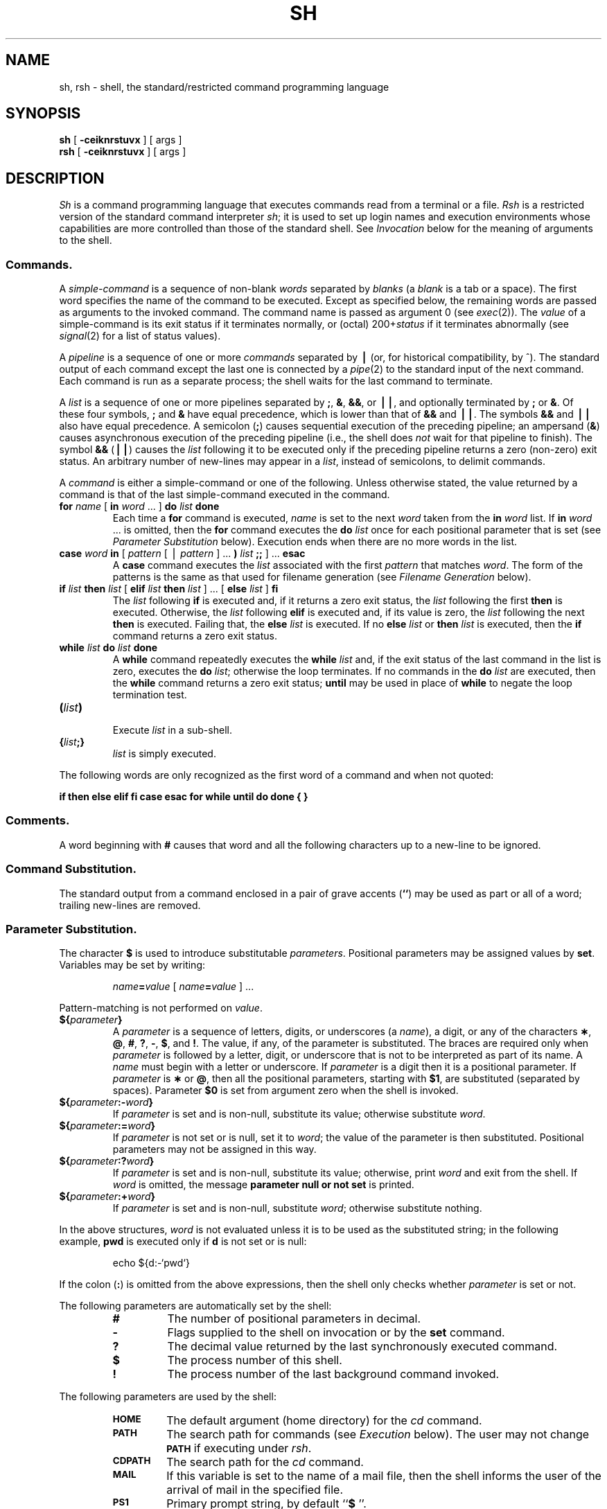 .if t .ds ' \h@.05m@\s+4\v@.333m@\'\v@-.333m@\s-4\h@.05m@
.if n .ds ' '
.if t .ds ` \h@.05m@\s+4\v@.333m@\`\v@-.333m@\s-4\h@.05m@
.if n .ds ` `
.ds OK [\|
.ds CK \|]
.TH SH 1
.SH NAME
sh, rsh \- shell, the standard/restricted command programming language
.SH SYNOPSIS
.B sh
[
.B \-ceiknrstuvx
] [ args ]
.br
.B rsh
[
.B \-ceiknrstuvx
] [ args ]
.SH DESCRIPTION
.I Sh\^
is a command programming language
that executes commands read from a terminal
or a file.
.I Rsh\^
is a restricted version of the standard command interpreter
.IR sh ;
it is used to set up login names and execution environments whose
capabilities are more controlled than those of the standard shell.
See
.I Invocation\^
below
for the meaning of arguments to the shell.
.SS Commands.
A
.I simple-command\^
is a sequence of non-blank
.I words\^
separated by
.I blanks\^
(a
.I blank\^
is a
tab
or a
space).
The first word specifies the name of the command to
be executed.
Except as specified below,
the remaining words are passed as arguments
to the invoked command.
The command name is passed as argument 0
(see
.IR exec (2)).
The
.I value\^
of a simple-command is its exit status
if it terminates normally, or (octal) 200+\f2status\^\fP if
it terminates abnormally (see
.IR signal (2)
for a list of
status values).
.PP
A
.I pipeline\^
is a sequence of one or more
.I commands\^
separated by
.B \(bv
(or, for historical compatibility, by ^).
The standard output of each command except the last one
is connected by a
.IR pipe (2)
to the standard input of the next command.
Each command is run as a separate process;
the shell waits for the last command to terminate.
.PP
A
.I list\^
is a sequence of one or more
pipelines
separated by
.BR ; ,
.BR & ,
.BR && ,
or
.BR \(bv\|\(bv ,
and optionally terminated by
.B ;
or
.BR & .
Of these four symbols,
.B ;
and
.B &
have equal precedence,
which is lower than that of
.B &&
and
.BR \(bv\|\(bv .
The symbols
.B &&
and
.B \(bv\|\(bv
also have equal precedence.
A semicolon
.RB ( ; )
causes sequential execution of the preceding pipeline; an ampersand
.RB ( & )
causes asynchronous execution of the preceding pipeline (i.e., the shell does
.I not\^
wait for that pipeline to finish).
The symbol
.B &&
.RB (\| \(bv\|\(bv \^)
causes the
.I list\^
following it to be executed only if the preceding
pipeline
returns a zero (non-zero) exit status.
An arbitrary number of new-lines may appear in a
.IR list ,
instead of semicolons,
to delimit commands.
.PP
A
.I command\^
is either a simple-command
or one of the following.
Unless otherwise stated,
the value returned by a command is that of the
last simple-command executed in the command.
.PP
.PD 0
.TP
\f3for\fP \f2name\^\fP \*(OK \f3in\fP \f2word\^\fP .\|.\|. \*(CK \f3do\fP \f2list\^\fP \f3done\fP
Each time a
.B for
command is executed,
.I name\^
is set to the next
.I word\^
taken from the
.B in
.I word\^
list.
If
.BI in " word\^"
\&.\|.\|.
is omitted, then
the
.B for
command executes the \f3do\fP \f2list\^\fP once for each positional parameter
that is set
(see
.I "Parameter Substitution\^"
below).
Execution ends when there are no more words in the list.
.TP
\f3case\fP \f2word\^\fP \f3in\fP \*(OK \f2pattern\^\fP \*(OK \(bv \
\f2pattern\^\fP \*(CK .\|.\|. \f3)\fP \f2list\^\fP \f3;;\fP \*(CK .\|.\|. \f3esac\fP
A
.B case
command executes the
.I list\^
associated with the first
.I pattern\^
that matches
.IR word .
The form of the patterns is
the same as that used for
filename generation (see 
.I "Filename Generation\^"
below).
.TP
\f3if\fP \f2list\^\fP \f3then\fP \f2list\^\fP \*(OK \
\f3elif\fP \f2list\^\fP \f3then\fP \f2list\^\fP \*(CK .\|.\|. \
\*(OK \f3else\fP \f2list\^\fP \*(CK \f3f\&i\fP
The
.I list\^
following \f3if\fP is executed and,
if it
returns a zero exit status, the
.I list\^
following
the first
.B then
is executed.
Otherwise, the
.I list\^
following \f3elif\fP
is executed and, if its value is zero,
the
.I list\^
following
the next
.B then
is executed.
Failing that, the
.B else
.I list\^
is executed.
If no
.B else
.I list\^
or
.B then
.I list\^
is executed, then the
.B if
command returns a zero exit status.
.TP
\f3while\fP \f2list\^\fP \f3do\fP \f2list\^\fP \f3done\fP
A
.B while
command repeatedly executes the
.B while
.I list\^
and, if the exit status of the last command in the list is zero, executes
the
.B do
.IR list ;
otherwise the loop terminates.
If no commands in the
.B do
.I list\^
are executed, then the
.B while
command returns a zero exit status;
.B until
may be used in place of
.B while
to negate
the loop termination test.
.TP
\f3(\fP\f2list\^\fP\f3)\fP
.br
Execute
.I list\^
in a sub-shell.
.TP
\f3{\fP\f2list\^\fP\f3;}\fP
.br
.I list\^
is simply executed.
.PD
.PP
The following words
are only recognized as the first word of a command
and when not quoted:
.if t .RS
.PP
.B
.if n if then else elif fi case esac for while until do done { }
.if t if  then  else  elif  f\&i  case  esac  for  while  until  do  done  {  }
.if t .RE
.SS Comments.
A word beginning with
.B #
causes that word and all the following characters up to a new-line
to be ignored.
.SS Command Substitution.
The standard output from a command enclosed in
a pair of grave accents (\^\f3\*`\^\*`\fP\^) may be used as part or all
of a word;
trailing new-lines are removed.
.SS Parameter Substitution.
The character
.B $
is used to introduce substitutable
.IR parameters .
Positional parameters may be assigned values by
.BR set .
Variables may be set by writing:
.RS
.PP
.IB name = value\^
\*(OK
.IB name = value\^
\*(CK .\|.\|.
.RE
.PP
Pattern-matching is not performed on
.IR value .
.PP
.PD 0
.TP
\f3${\fP\f2parameter\^\fP\f3}\fP
A
.I parameter\^
is a sequence of letters, digits, or underscores (a
.IR name ),
a digit,
or any of the characters
.BR \(** ,
.BR @ ,
.BR # ,
.BR ? ,
.BR \- ,
.BR $ ,
and
.BR !\\^ .
The value, if any, of the parameter is substituted.
The braces are required only when
.I parameter\^
is followed by a letter, digit, or underscore
that is not to be interpreted as part of its name.
A
.I name\^
must begin with a letter or underscore.
If
.I parameter\^
is a digit then it is a positional parameter.
If
.I parameter\^
is
.B \(**
or
.BR @ ,
then all the positional
parameters, starting with
.BR $1 ,
are substituted
(separated by spaces).
Parameter
.B $0
is set from argument zero when the shell
is invoked.
.TP
\f3${\fP\f2parameter\^\fP\f3:\-\fP\f2word\^\fP\f3}\fP
If
.I parameter\^
is set and is non-null, substitute its value;
otherwise substitute
.IR word .
.TP
\f3${\fP\f2parameter\^\fP\f3:=\fP\f2word\^\fP\f3}\fP
If
.I parameter\^
is not set or is null,
set it to
.IR word ;
the value of the parameter is then substituted.
Positional parameters may not be assigned 
in this way.
.TP
\f3${\fP\f2parameter\^\fP\f3:?\fP\f2word\^\fP\f3}\fP
If
.I parameter\^
is set and is non-null, substitute its value;
otherwise, print
.I word\^
and exit from the shell.
If
.I word\^
is omitted, the message
.B "parameter null or not set"
is printed.
.TP
\f3${\fP\f2parameter\^\fP\f3:+\fP\f2word\^\fP\f3}\fP
If
.I parameter\^
is set and is non-null, substitute
.IR word ;
otherwise substitute nothing.
.PD
.PP
In the above structures,
.I word\^
is not evaluated unless it is
to be used as the substituted string;
in the following example,
.B pwd
is executed only if
.B d
is not set or is null:
.RS
.PP
echo \|${d:\-\^\*`\^pwd\^\*`\^}
.RE
.PP
If the colon
.RB ( : )
is omitted from the above expressions, then the
shell only checks whether 
.I parameter\^
is set or not.
.PP
The following
parameters
are automatically set by the shell:
.RS
.PD 0
.TP
.B #
The number of positional parameters in decimal.
.TP
.B \-
Flags supplied to the shell on invocation or by
the
.B set
command.
.TP
.B ?
The decimal value returned by the last synchronously executed command.
.TP
.B $
The process number of this shell.
.TP
.B !
The process number of the last background command invoked.
.PD
.RE
.PP
The following
parameters
are used by the shell:
.RS
.PD 0
.TP
.B
.SM HOME
The default argument (home directory) for the
.I cd\^
command.
.TP
.B
.SM PATH
The search path for commands (see
.I Execution\^
below).
The user may not change
.B \s-1PATH\s+1
if executing under
.IR rsh .
.TP
.B
.SM CDPATH
The search path for the
.I cd
command.
.TP
.B
.SM MAIL
If this variable is set to the name of
a mail file, then the shell informs the user of
the arrival of mail in the specified file.
.TP
.SM
.B PS1
Primary prompt string, by default
.RB `` "$ \|" ''.
.TP
.SM
.B PS2
Secondary prompt string, by default
.RB `` "> \|" ''.
.TP
.SM
.B IFS
Internal field separators,
normally
.BR space ,
.BR tab ,
and
.BR new-line .
.PD
.RE
.PP
The shell gives default values to
\f3\s-1PATH\s+1\fP, \f3\s-1PS1\s+1\fP, \f3\s-1PS2\s+1\fP, and \f3\s-1IFS\s+1\fP,
while
.SM
.B HOME
and
.SM
.B MAIL
are
not set at all by the shell (although
.SM
.B HOME
.I is\^
set by
.IR login (1)).
.SS Blank Interpretation.
After parameter and command substitution,
the results of substitution are scanned for internal field separator
characters (those found in
.BR \s-1IFS\s+1 )
and split into distinct arguments where such characters are found.
Explicit null arguments (\^\f3"\^"\fP or \f3\*'\^\*'\fP\^) are retained.
Implicit null arguments
(those resulting from
.I parameters\^
that have no values) are removed.
.SS Filename Generation.
Following substitution, each command
.I word\^
is scanned for
the characters
.BR \(** ,
.BR ? ,
and
.BR \*(OK .
If one of these characters appears
then the word is regarded as a
.IR pattern .
The word is replaced with alphabetically sorted filenames that match the pattern.
If no filename is found that matches the pattern, then
the word is left unchanged.
The character
.B .
at the start of a filename
or immediately following a
.BR / ,
as well as the character
.B /
itself,
must be matched explicitly.
.PP
.PD 0
.RS
.TP
.B \(**
Matches any string, including the null string.
.TP
.B ?
Matches any single character.
.TP
.BR \*(OK .\|.\|.\^ \*(CK
Matches any one of the enclosed characters.
A pair of characters separated by
.B \-
matches any
character lexically between the pair, inclusive.
If the first character following the opening 
\`\`\*(OK\'\'
is a
.B "``!''"
then any character not enclosed is matched.
.PD
.RE
.SS Quoting.
The following characters have a special meaning to the shell
and cause termination of a word unless quoted:
.RS
.PP
\f3;  &  (  )  \(bv  ^  <  >  new-line  space  tab\fP
.RE
.PP
A character may be
.I quoted\^
(i.e., made to stand for itself)
by preceding
it with a
.BR \e .
The pair
.B \enew-line
is ignored.
All characters enclosed between a pair of single quote marks (\^\f3\*'\^\*'\fP\^),
except a single quote,
are quoted.
Inside double quote marks
(\f3"\^"\fP),
parameter and command substitution occurs and
.B \e
quotes the characters
.BR \e ,
.BR \*` ,
\f3"\fP,
and
.BR $ .
.B
"$\(**"
is equivalent to
\f3"$1 \|$2\fP \|.\|.\|.\f3"\fP,
whereas
.B
"$@"
is equivalent to
.B
"$1"\|
.B
"$2"\|
\&.\|.\|.\|.
.SS Prompting.
When used interactively,
the shell prompts with the value of
.SM
.B PS1
before reading a command.
If at any time a new-line is typed and further input is needed
to complete a command, then the secondary prompt
(i.e., the value of
.BR \s-1PS2\s+1 )
is issued.
.SS Input/Output.
Before a command is executed, its input and output
may be redirected using a special notation interpreted by the shell.
The following may appear anywhere in a simple-command
or may precede or follow a
.I command\^
and are
.I not\^
passed on to the invoked command;
substitution occurs before
.I word\^
or
.I digit\^
is used:
.PP
.PD 0
.TP 14
.B <word
Use file
.I word\^
as standard input (file descriptor 0).
.TP
.B >word
Use file
.I word\^
as standard output (file descriptor 1).
If the file does not exist, it is created;
otherwise, it is truncated to zero length.
.TP
.B >\h@-.3m@>word
Use file
.I word\^
as standard output.
If the file exists, output is appended to it (by first seeking to the end-of-file);
otherwise, the file is created.
.TP
\f3<\h@-.3m@<\fP\*(OK\f3\-\fP\*(CK\f3word\fP
The shell input is read up to a line that is the same as
.IR word ,
or to an end-of-file.
The resulting document becomes
the standard input.
If any character of
.I word\^
is quoted, then no interpretation
is placed upon the characters of the document;
otherwise, parameter substitution and command substitution occur,
(unescaped)
.B \enew-line
is ignored,
and
.B \e
must be used to quote the characters
.BR \e ,
.BR $ ,
.BR \*` ,
and the first character of
.IR word .
If
.B \-
is appended to
.BR <\h@-.3m@< ,
all leading tabs are stripped from
.I word\^
and from the document.
.TP
.B <&digit
The standard input is duplicated from file descriptor
.I digit\^
(see
.IR dup (2)).
The standard output can be duplicated similarly, using 
.B > 
in place of
.BR < .
.TP
.B <&\-
The standard input is closed.
The standard output can be closed similarly, using
.B >
in place of
.BR < .
.PD
.PP
If one of the above is preceded by a digit,
the file descriptor created is that specified
by the digit
(instead of the default 0 or 1).
For example:
.RS
.PP
\&.\|.\|. \|2>&1
.RE
.PP
creates file descriptor 2 that is a duplicate
of file descriptor 1.
.PP
If a command is followed by
.BR & ,
the default standard input
for the command
is the empty file
.BR /dev/null .
Otherwise, the environment for the execution of a command contains the
file descriptors of the invoking shell, as modified by
input/output specifications.
.PP
Redirection of output is not allowed in the restricted shell.
.SS Environment.
The
.I environment\^
(see
.IR environ (5))
is a list of name-value pairs that is passed to
an executed program in the same way as a normal argument list.
The shell interacts with the environment in several ways.
On invocation, the shell scans the environment
and creates a
parameter
for each name found,
giving it the corresponding value.
Executed commands inherit the same environment.
If the user modifies the values of these
parameters
or creates new ones,
none of these affects the environment
unless the
.B export
command is used to bind the shell's
parameter
to the environment.
The environment seen by an executed command is thus composed
of any unmodified name-value pairs originally inherited by the shell,
plus any modifications or additions,
all of which must be noted in
.B export
commands.
.PP
The environment for any
.I simple-command\^
may be augmented by prefixing it with one or more assignments to
parameters.
Thus:
.RS
.PP
\s-1TERM\s+1=450 \|cmd \|args				and
.br
(export \|\s-1TERM\s+1; \|\s-1TERM\s+1=450; \|cmd \|args)
.RE
.PP
are equivalent (as far as the above execution of
.I cmd\^
is concerned).
.PP
If the
.B \-k
flag is set,
.I all\^
keyword arguments are placed in the environment,
even if they occur after the command name.
The following
first prints
.B "a=b c"
and then
.BR c :
.PP
.RS
.nf
echo \|a=b \|c
set \|\-k
echo \|a=b \|c
.fi
.RE
.SS Signals.
The \s-1INTERRUPT\s+1 and \s-1QUIT\s+1 signals for an invoked
command are ignored if the command is followed by
.BR & ;
otherwise signals have the values
inherited by the shell from its parent,
with the exception of signal 11
(but see also
the
.B trap
command below).
.SS Execution.
Each time a command is executed, the above substitutions
are carried out.
Except for the
.I "Special Commands\^"
listed below, a new
process is created and
an attempt is made to execute the command via
.IR exec (2).
.PP
The shell parameter
.B
.SM PATH
defines the search path for
the directory containing the command.
Alternative directory names are separated by
a colon
.RB ( : ).
The default path is
.B :/bin:/usr/bin
(specifying the current directory,
.BR /bin ,
and
.BR /usr/bin ,
in that order).
Note that the current directory is specified by a null path name,
which can appear immediately after the equal sign
or between the colon delimiters anywhere else in the path list.
If the command name contains a \f3/\fP, the search path
is not used;
such commands are not executed by the restricted shell.
Otherwise, each directory in the path is
searched for an executable file.
If the file has execute permission but is not an
.B a.out
file,
it is assumed to be a file containing shell commands.
A sub-shell (i.e., a separate process) is spawned to read it.
A parenthesized command is also executed in
a sub-shell.
.SS Special Commands.
The following commands are executed in the shell process
and, except as specified,
no input/output redirection is permitted for such commands:
.PP
.PD 0
.TP
.B :
No effect; the command does nothing.
A zero exit code is returned.
.br
.TP
.BI ".\| " file\^
Read and execute commands from
.I file\^
and return.
The search path
specified by
.B
.SM PATH
is used to find the directory containing
.IR file .
.TP
\f3break\fP \*(OK \f2n\^\fP \*(CK
Exit from the enclosing \f3for\fP or
.B while
loop, if any.
If
.I n\^
is specified then break
.I n\^
levels.
.TP
\f3continue\fP \*(OK \f2n\^\fP \*(CK
Resume the next iteration of the enclosing
\f3for\fP or
.B while
loop.
If
.I n\^
is specified then resume at the
.IR n -th
enclosing loop.
.TP
\f3cd\fP \*(OK \f2arg\^\fP \*(CK
Change the current directory to
.IR arg .
The shell
parameter
.B
.SM HOME
is the default
.IR arg .
The shell parameter
.B
.SM CDPATH
defines the search path for
the directory containing 
.IR arg .
Alternative directory names are separated by
a colon
.RB ( : ).
The default path is
.B <null>
(specifying the current directory).
Note that the current directory is specified by a null path name,
which can appear immediately after the equal sign
or between the colon delimiters anywhere else in the path list.
If 
.I arg
begins with a \f3/\fP then the search path
is not used.
Otherwise, each directory in the path is
searched for
.IR arg .
The
.I cd
command may not be executed by
.IR rsh .
.br
.ne 2.1v
.TP
\f3eval\fP \*(OK \f2arg\^\fP .\|.\|. \*(CK
The arguments are read as input
to the shell
and the resulting command(s) executed.
.TP
\f3exec\fP \*(OK \f2arg\^\fP .\|.\|. \*(CK
The command specified by
the arguments is executed in place of this shell
without creating a new process.
Input/output arguments may appear and, if no other
arguments are given, cause the shell
input/output to be modified.
.TP
\f3exit\fP \*(OK \f2n\^\fP \*(CK
Causes a shell to exit
with the exit status specified by
.IR n .
If
.I n\^
is omitted, the exit status is that of the last command executed
(an end-of-file also causes the shell to exit.)
.TP
\f3export\fP \*(OK \f2name\^\fP .\|.\|. \*(CK
The given
.IR name s
are marked
for automatic export to the
.I environment\^
of subsequently-executed commands.
If no arguments are given, a list of all
names that are exported in this shell is printed.
.TP
\f3newgrp\fP \*(OK \f2arg\^\fP .\|.\|. \*(CK
Equivalent to
.BI "exec newgrp" " arg\^"
\&.\|.\|.\|.
.TP
\f3read\fP \*(OK \f2name\^\fP .\|.\|. \*(CK
One line is read from the standard input and
the first
word is assigned to the first
.IR name ,
the second word
to the second
.IR name ,
etc., with leftover words assigned to the last
.IR name .
The return code is 0 unless an end-of-file is encountered.
.TP
\f3readonly\fP \*(OK \f2name\^\fP .\|.\|. \*(CK
The given
.IR name s
are marked
.I readonly\^
and
the values of the these
.IR name s
may not be changed
by subsequent assignment.
If no arguments are given, a list
of all
.I readonly\^
names is printed.
.TP
\f3set\fP \*(OK \f3\-\-ekntuvx\fP \*(OK \f2arg\^\fP .\|.\|. \*(CK \*(CK
.RS
.TP
.B \-e
Exit immediately if a command
exits with a non-zero exit status.
.TP
.B \-k
All keyword arguments are placed in the environment for a command,
not just those that precede the command name.
.TP
.B \-n
Read commands but do not execute them.
.TP
.B \-t
Exit after reading and executing one command.
.TP
.B \-u
Treat unset variables as an error when substituting.
.TP
.B \-v
Print shell input lines as they are read.
.TP
.B \-x
Print commands and their arguments as they are executed.
.TP
.B \-\-
Do not change any of the flags; useful in setting
.B $1
to
.BR \- .
.PP
Using
.B \+
rather than
.B \-
causes these flags to be turned off.
These flags can also be used upon invocation of the shell.
The current set of flags may be found in
.BR $\- .
The remaining arguments are positional
parameters and are assigned, in order, to
.BR $1 ,
.BR $2 ,
\&.\|.\|.\|.
If no arguments are given, the values
of all names are printed.
.RE
.TP
\f3shift\fP \*(OK \f2n\^\fP \*(CK
.br
The positional parameters from
.B $n+1
\&.\|.\|.
are renamed
.B $1
\&.\|.\|.\|.
If
.I n\^
is not given, it is assumed to be 1.
.TP
\f3test\fP
.br
Evaluate conditional expressions. See
.IR test (1)
for usage and description.
.TP
\f3times\fP
.br
Print the accumulated user and system times for processes
run from the shell.
.TP
\f3trap\fP \*(OK \f2arg\^\fP \*(CK \*(OK \f2n\^\fP \*(CK .\|.\|.
.I arg\^
is a command to be read and executed when the shell
receives signal(s)
.IR n .
(Note that
.I arg\^
is scanned once when
the trap is set and once when the trap
is taken.)
Trap commands are executed in order of signal number.
Any attempt to set a trap on a signal that
was ignored on entry to the current shell
is ineffective.
An attempt to trap on signal 11 (memory fault) produces an error.
If
.I arg\^
is absent then all trap(s)
.I n\^
are reset
to their original values.
If
.I arg\^
is the null
string then this signal is ignored by the shell and by the commands
it invokes.
If
.I n\^
is 0 then the command
.I arg\^
is executed
on exit from the shell.
The
.B trap
command
with no arguments prints a list
of commands associated with each signal number.
.TP
\f3ulimit\fP \*(OK \f3\-fp\fp \*(CK \*(OK \f2n\^\fP \*(CK
imposes a size limit of
.I n\^
.RS
.TP
.B \-f
imposes a size limit of 
.I n
blocks on files written by child processes (files of any size may be read).
With no argument, the current limit is printed.
.TP
.B \-p
changes the pipe size to
.I n
(\s-1UNIX\s+1 System/\s-1RT\s+1 only).
.PP
If no option is given,
.B \-f
is assumed.
.RE
.TP
\f3umask\fP \*(OK \f2nnn\^\fP \*(CK
The user file-creation mask is set to
.I nnn\^
(see
.IR umask (2)).
If
.I nnn\^
is omitted, the current value of the mask is printed.
.TP
\f3wait\fP \*(OK \f2n\^\fP \*(CK
Wait for the specified process and report its termination status.
If
.I n\^
is not given, all currently active child processes are waited for
and the return code is zero.
.PD
.PP
.SS Invocation.
If the shell is invoked through
.IR exec (2)
and the first character of argument zero
is
.BR \- ,
commands are initially read from
.B /etc/profile
and then from
.BR \s-1$HOME\s+1/.profile ,
if such files exist.
Thereafter, commands are read as described below, which
is also the case when the shell is invoked as
.BR /bin/sh .
The flags below are interpreted by the shell on invocation only; Note
that unless the 
.B \-c
or
.B \-s
flag is specified, the first argument is assumed to be the
name of a file containing commands, and the remaining
arguments are passed as positional parameters
to that command file:
.PP
.PD 0
.TP 10
.BI \-c "\| string\^"
If the
.B \-c
flag is present then
commands are read from
.IR string .
.TP
.B \-s
If the
.B \-s
flag is present or if no
arguments remain,
commands are read from the standard input.
Any remaining arguments specify the positional parameters.
Shell output is written to
file descriptor 2.
.TP
.B \-i
If the
.B \-i
flag is present or
if the shell input and output are attached to a terminal,
the shell is
.IR interactive .
In this case \s-1TERMINATE\s+1 is ignored (so that \f3kill 0\fP
does not kill an interactive shell) and \s-1INTERRUPT\s+1 is caught and ignored
(so that
.B wait
is interruptible).
In all cases, \s-1QUIT\s+1 is ignored by the shell.
.TP
.B \-r
If the
.B \-r
flag is present the shell is a restricted shell.
.PD
.PP
The remaining flags and arguments are described under the
.B set
command above.
.SS Rsh Only.
.I Rsh
is used to set up login names and execution environments whose
capabilities are more controlled than those of the standard shell.
The actions of
.I rsh\^
are identical to those of
.IR sh ,
except that the following are disallowed:
.RS
.PD 0
.PP
changing directory (see
.IR cd (1)),
.br
setting the value of
.SM
.BR $PATH\*S,
.br
specifying path or
command names containing
.BR / ,
.br
redirecting output
.RB ( >
and
.BR >> ).
.PD
.RE
.PP
The restrictions above are enforced
after \f3.profile\fP is interpreted.
.PP
When a command to be executed is found to be a shell procedure,
.I rsh\^
invokes
.I sh\^
to execute it.
Thus, it is possible to provide to the end-user shell procedures 
that have access to the full power of
the standard shell,
while imposing a limited menu of commands;
this scheme assumes that the end-user does not have write and
execute permissions in the same directory.
.PP
The net effect of these rules is that the writer of the
.B .profile
has complete control over user actions,
by performing guaranteed setup actions
and leaving the user in an appropriate directory
(probably
.I not\^
the login directory).
.PP
The system administrator often sets up a directory
of commands
(i.e.,
.BR /usr/rbin )
that can be safely invoked by
.IR rsh .
Some systems also provide a restricted editor
.IR red .
.SH EXIT STATUS
Errors detected by the shell, such as syntax errors,
cause the shell
to return a non-zero exit status.
If the shell is being used non-interactively
then execution of the shell file is abandoned.
Otherwise, the shell returns the exit status of
the last command executed (see also the
.B exit
command above).
.SH FILES
/etc/profile
.br
\s-1$HOME\s+1/\f3.\fPprofile
.br
/tmp/sh\(**
.br
/dev/null
.SH SEE ALSO
cd(1),
env(1),
login(1),
newgrp(1),
test(1),
umask(1),
dup(2),
exec(2),
fork(2),
pipe(2),
signal(2),
ulimit(2),
umask(2),
wait(2),
a.out(4),
profile(4),
environ(5).
.br
"An Introduction to Shell" in the
.IR "\*(6) Programming Guide" .
.SH BUGS
The command
.B readonly
(without arguments) produces the same output as the command
.BR export .
.br
If
.B <\h@-.3m@<
is used to provide standard input to an
asynchronous process invoked by
.BR & ,
the shell gets mixed up about naming
the input document;
a garbage file
.B /tmp/sh\(**
is created and the shell complains about not being able
to find that file by another name.
.\"	@(#)sh.1	1.5	
